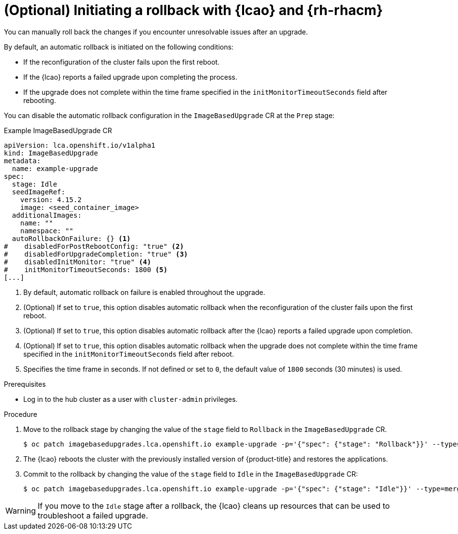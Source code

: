 // Module included in the following assemblies:
// * scalability_and_performance/ztp-image-based-upgrade.adoc

:_mod-docs-content-type: PROCEDURE
[id="ztp-image-based-upgrade-rollback_{context}"]
= (Optional) Initiating a rollback with {lcao} and {rh-rhacm}

You can manually roll back the changes if you encounter unresolvable issues after an upgrade.

By default, an automatic rollback is initiated on the following conditions:

* If the reconfiguration of the cluster fails upon the first reboot.
* If the {lcao} reports a failed upgrade upon completing the process.
* If the upgrade does not complete within the time frame specified in the `initMonitorTimeoutSeconds` field after rebooting.

You can disable the automatic rollback configuration in the `ImageBasedUpgrade` CR at the `Prep` stage:

.Example ImageBasedUpgrade CR
[source,yaml]
----
apiVersion: lca.openshift.io/v1alpha1
kind: ImageBasedUpgrade
metadata:
  name: example-upgrade
spec:
  stage: Idle
  seedImageRef:
    version: 4.15.2
    image: <seed_container_image>
  additionalImages:
    name: ""
    namespace: ""
  autoRollbackOnFailure: {} <1>
#    disabledForPostRebootConfig: "true" <2>
#    disabledForUpgradeCompletion: "true" <3>
#    disabledInitMonitor: "true" <4>
#    initMonitorTimeoutSeconds: 1800 <5>
[...]
----
<1> By default, automatic rollback on failure is enabled throughout the upgrade.
<2> (Optional) If set to `true`, this option disables automatic rollback when the reconfiguration of the cluster fails upon the first reboot.
<3> (Optional) If set to `true`, this option disables automatic rollback after the {lcao} reports a failed upgrade upon completion.
<4> (Optional) If set to `true`, this option disables automatic rollback when the upgrade does not complete within the time frame specified in the `initMonitorTimeoutSeconds` field after reboot.
<5> Specifies the time frame in seconds. If not defined or set to `0`, the default value of `1800` seconds (30 minutes) is used.

.Prerequisites

* Log in to the hub cluster as a user with `cluster-admin` privileges.

.Procedure

. Move to the rollback stage by changing the value of the `stage` field to `Rollback` in the `ImageBasedUpgrade` CR.
+
[source,terminal]
----
$ oc patch imagebasedupgrades.lca.openshift.io example-upgrade -p='{"spec": {"stage": "Rollback"}}' --type=merge
----

. The {lcao} reboots the cluster with the previously installed version of {product-title} and restores the applications.

. Commit to the rollback by changing the value of the `stage` field to `Idle` in the `ImageBasedUpgrade` CR:
+
[source,terminal]
----
$ oc patch imagebasedupgrades.lca.openshift.io example-upgrade -p='{"spec": {"stage": "Idle"}}' --type=merge -n openshift-lifecycle-agent
----

[WARNING]
====
If you move to the `Idle` stage after a rollback, the {lcao} cleans up resources that can be used to troubleshoot a failed upgrade.
====